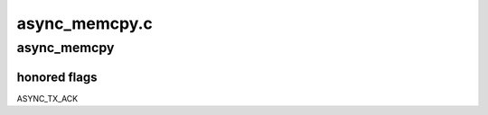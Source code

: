 .. -*- coding: utf-8; mode: rst -*-

==============
async_memcpy.c
==============


.. _`async_memcpy`:

async_memcpy
============

.. c:function:: struct dma_async_tx_descriptor *async_memcpy (struct page *dest, struct page *src, unsigned int dest_offset, unsigned int src_offset, size_t len, struct async_submit_ctl *submit)

    attempt to copy memory with a dma engine.

    :param struct page \*dest:
        destination page

    :param struct page \*src:
        src page

    :param unsigned int dest_offset:
        offset into 'dest' to start transaction

    :param unsigned int src_offset:
        offset into 'src' to start transaction

    :param size_t len:
        length in bytes

    :param struct async_submit_ctl \*submit:
        submission / completion modifiers



.. _`async_memcpy.honored-flags`:

honored flags
-------------

ASYNC_TX_ACK


